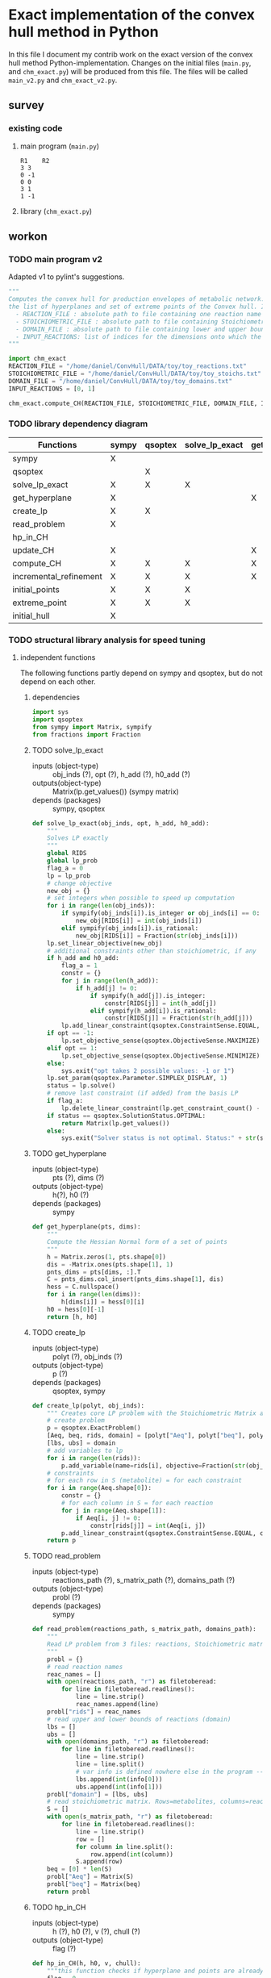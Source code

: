 #+OPTIONS: ^:nil
* Exact implementation of the convex hull method in Python
  In this file I document my contrib work on the exact version of the convex hull method Python-implementation.  Changes on the initial files (~main.py~, and ~chm_exact.py~) will be produced from this file. The files will be called ~main_v2.py~ and ~chm_exact_v2.py~.
** survey
*** existing code
**** main program (~main.py~)
#+NAME: main.py
#+BEGIN_SRC python :results output :exports none
import chm_exact
reactions = [0, 1]
data_path = "../../DATA/toy/"
chm_exact.compute_CH(data_path + "toy_reactions.txt", data_path + "toy_stoichs.txt", data_path + "toy_domains.txt", reactions)
#+END_SRC

#+RESULTS: main.py
: R1	R2
: 3	3
: 0	-1
: 0	0
: 3	1
: 1	-1

**** library (~chm_exact.py~)
#+NAME: chm_exact.py
#+BEGIN_SRC python :exports none
import sys
import qsoptex
from sympy import Matrix, sympify
from fractions import Fraction

def compute_CH(reactions_path, s_matrix_path, domains_path, impt_reactions):
    """
    Computes the convex hull for production envelopes of metabolic network. Solution is 
    the list of hyperplanes and set of extreme points of the Convex hull. Inputs are:
    ,* fname: name of file without extension (must be the same for all files
      - fname_r.txt: list of reaction names - order must follow that of S columns
      - fname_S.txt: Stoichiometric matrix
      - fname_d.txt : lb ub for each reaction
    ,* impt_reactions: list of indices for the dimensions onto which the CH should be computed
    """
    global RIDS
    global lp_prob

    lp_data = read_problem(reactions_path, s_matrix_path, domains_path)
    obj = [0] * lp_data["Aeq"].shape[1]
    obj[impt_reactions[0]] = 1
    lp_prob = create_lp(lp_data, obj)

    RIDS = lp_data["rids"]


    # INITIAL POINTS
    epts = initial_points(impt_reactions)
   
    # INITIAL HULL
    chull = initial_hull(epts, impt_reactions)

    # INCREMENTAL REFINEMENT
    [chull, epts] = incremental_refinement(chull, epts, impt_reactions)
    print("\t".join([RIDS[d] for d in impt_reactions]))
    for e in range(epts.shape[1]):
        print("\t".join([str(epts[d, e]) for d in impt_reactions]))


def extreme_point(h, h0, optim, dims):
    """
    Computes the extreme point of the projection
    """
    obj = [0] * len(h)
    for i in range(len(dims)):
        obj[dims[i]] = 1

    opt = solve_lp_exact(obj, optim, h, h0)
    return opt


def solve_lp_exact(obj_inds, opt, h_add, h0_add):
    """
    Solves LP exactly
    """
    global RIDS
    global lp_prob

    flag_a = 0
    lp = lp_prob
    # change objective
    new_obj = {}
    # set integers when possible to speed up computation
    for i in range(len(obj_inds)):
        if sympify(obj_inds[i]).is_integer or obj_inds[i] == 0:
            new_obj[RIDS[i]] = int(obj_inds[i])
        elif sympify(obj_inds[i]).is_rational:
            new_obj[RIDS[i]] = Fraction(str(obj_inds[i]))
    lp.set_linear_objective(new_obj)
    # additional constraints other than stoichiometric, if any
    if h_add and h0_add:
        flag_a = 1
        constr = {}
        for j in range(len(h_add)):
            if h_add[j] != 0:
                if sympify(h_add[j]).is_integer:
                    constr[RIDS[j]] = int(h_add[j])
                elif sympify(h_add[i]).is_rational:
                    constr[RIDS[j]] = Fraction(str(h_add[j]))

        lp.add_linear_constraint(qsoptex.ConstraintSense.EQUAL, constr, rhs=Fraction(str(h0_add[0])))

    if opt == -1:
        lp.set_objective_sense(qsoptex.ObjectiveSense.MAXIMIZE)
    elif opt == 1:
        lp.set_objective_sense(qsoptex.ObjectiveSense.MINIMIZE)
    else:
        sys.exit("opt takes 2 possible values: -1 or 1")

    lp.set_param(qsoptex.Parameter.SIMPLEX_DISPLAY, 1)
    status = lp.solve()
    # remove last constraint (if added) from the basis LP
    if flag_a:
        lp.delete_linear_constraint(lp.get_constraint_count() - 1)
    if status == qsoptex.SolutionStatus.OPTIMAL:
        return Matrix(lp.get_values())
    else:
        sys.exit("Solver status is not optimal. Status:" + str(status))


def get_hyperplane(pts, dims):
    """
    Compute the Hessian Normal form of a set of points
    """
    h = Matrix.zeros(1, pts.shape[0])
    dis = -Matrix.ones(pts.shape[1], 1)
    pnts_dims = pts[dims, :].T
    C = pnts_dims.col_insert(pnts_dims.shape[1], dis)
    hess = C.nullspace()
    for i in range(len(dims)):
        h[dims[i]] = hess[0][i]
    h0 = hess[0][-1]
    return [h, h0]


def initial_hull(pnts, dims):
    """
    Computes initial hull for the initial set of extreme points
    """
    hull = []
    for i in range(pnts.shape[1]):
        v = pnts[:, :]
        v.col_del(i)
        [h, h0] = get_hyperplane(v, dims)
        if (h * pnts[:, i])[0] >= h0:
            hull.append([[-h, -h0], v, 1])
        else:
            hull.append([[h, h0], v, 1])
    return hull


def initial_points(dims):
    """
    Computes Initial set of Extreme Points
    """
    global RIDS
    num_vars = len(RIDS)
    h = [0] * num_vars
    h[dims[0]] = 1
    h = Matrix([h])
    # max
    opt = solve_lp_exact(h, -1, [], [])
    hx = h * opt
    eps = extreme_point(h, hx, -1, dims)
    # min
    opt = solve_lp_exact(h, 1, [], [])
    hx = h * opt
    ep = extreme_point(h, hx, 1, dims)
    # if extreme point already in the list of EPs
    if not any([eps[dims, j] == ep[dims, :] for j in range(eps.shape[1])]):
        eps = eps.col_insert(eps.shape[1], ep)
    while eps.shape[1] <= len(dims):
        [h, h0] = get_hyperplane(eps, dims)
        opt = solve_lp_exact(h, 1, [], [])
        hx = h * opt
        if hx[0] != h0:
            ep = extreme_point(h, hx, 1, dims)
            if not any([eps[dims, j] == ep[dims, :] for j in range(eps.shape[1])]):
                eps = eps.col_insert(eps.shape[1], ep)
        else:
            opt = solve_lp_exact(h, -1, [], [])
            hx = h * opt
            ep = extreme_point(h, hx, -1, dims)
            if not any([eps[dims, j] == ep[dims, :] for j in range(eps.shape[1])]):
                eps = eps.col_insert(eps.shape[1], ep)
    return eps


def create_lp(polyt, obj_inds):
    """ Creates core LP problem with the Stoichiometric Matrix and list of constraints"""
    # create problem
    p = qsoptex.ExactProblem()
    [Aeq, beq, rids, domain] = [polyt["Aeq"], polyt["beq"], polyt["rids"], polyt["domain"]]
    [lbs, ubs] = domain
    # add variables to lp
    for i in range(len(rids)):
        p.add_variable(name=rids[i], objective=Fraction(str(obj_inds[i])), lower=lbs[i], upper=ubs[i])
    # constraints
    # for each row in S (metabolite) = for each constraint
    for i in range(Aeq.shape[0]):
        constr = {}
        # for each column in S = for each reaction
        for j in range(Aeq.shape[1]):
            if Aeq[i, j] != 0:
                constr[rids[j]] = int(Aeq[i, j])
        p.add_linear_constraint(qsoptex.ConstraintSense.EQUAL, constr, rhs=int(beq[i]))
    return p


def read_problem(reactions_path, s_matrix_path, domains_path):
    """
    Read LP problem from 3 files: reactions, Stoichiometric matrix, and constraints
    """
    probl = {}
    # read reaction names
    reac_names = []
    infile = open(reactions_path, "r") # fname + "_r.txt"
    for line in infile.readlines():
        line = line.strip()
        reac_names.append(line)
    infile.close()
    probl["rids"] = reac_names
    # read upper and lower bounds of reactions (domain)
    lbs = []
    ubs = []
    infile = open(domains_path, "r") # fname + "_d.txt"
    for line in infile.readlines():
        line = line.strip()
        info = line.split()
        lbs.append(int(info[0]))
        ubs.append(int(info[1]))
    infile.close()
    probl["domain"] = [lbs, ubs]
    # read stoichiometric matrix. Rows=metabolites, columns=reactions
    S = []
    infile = open(s_matrix_path, "r") # fname + "_S.txt"
    for line in infile.readlines():
        line = line.strip()
        row = []
        for col in line.split():
            row.append(int(col))
        S.append(row)
    infile.close()
    beq = [0] * len(S)
    probl["Aeq"] = Matrix(S)
    probl["beq"] = Matrix(beq)

    return probl


def incremental_refinement(chull, eps, dims):
    """
    Refine initial convex hull is refined by maximizing/minimizing the \hps
    containing the \eps until all the facets of the projection are terminal.
    """
    while sum([chull[k][2] for k in range(len(chull))]) != 0:
        for i in range(len(chull)):
            if i >= len(chull):
                break
            h = chull[i][0][0]
            h0 = chull[i][0][1]
            opt = solve_lp_exact(h, -1, [], [])
            hx = h * opt
            if hx[0] == h0:
                chull[i][2] = 0
            else:
                ep = extreme_point(h, hx, -1, dims)
                if not any([eps[dims, j] == ep[dims, :] for j in range(eps.shape[1])]):
                    eps = eps.col_insert(eps.shape[1], ep)
                    chull = update_CH(ep, eps, chull, dims)
        to_remove = []
        for i in range(len(chull)):
            ec = chull[i][0][0] * eps
            h0 = chull[i][0][1]
            if min(ec) < h0 and max(ec) > h0:
                to_remove.append(i)
        chull = [i for j, i in enumerate(chull) if j not in to_remove]
    return [chull, eps]


def update_CH(new_p, epts, chull, dims):
    """
    Given a new extreme point, compute all possible HP with the new EP
    """
    for i in range(len(chull)):
        pts = chull[i][1]
        if any([pts[dims, p] == new_p[dims, :] for p in range(pts.shape[1])]):
            continue
        bla = chull[i][0][0] * new_p
        if bla[0] <= chull[i][0][1]:
            continue
        for j in range(pts.shape[1]):
            v = pts[:, :]
            v[:, j] = new_p
            [h, h0] = get_hyperplane(v, dims)
            if hp_in_CH(h, h0, v, chull) or hp_in_CH(-h, -h0, v, chull):
                continue
            eh = h * epts
            if max(eh) <= h0:
                chull.append([[h, h0], v, 1])
            else:
                if min(eh) >= h0:
                    chull.append([[-h, -h0], v, 1])
    to_remove = []

    for i in range(len(chull)):
        ec = chull[i][0][0] * epts
        h0 = chull[i][0][1]
        if min(ec) < h0 and max(ec) > h0:
            to_remove.append(i)

    chull = [i for j, i in enumerate(chull) if j not in to_remove]

    return chull


def hp_in_CH(h, h0, v, chull):
    """this function checks if hyperplane and points are already in the CH"""
    flag = 0
    if any([[[h, h0], v] == chull[i][:-1] for i in range(len(chull))]):
        flag = 1
    return flag


# if __name__ == "__main__":
#     filename = sys.argv[1]
#     dims = sys.argv[2]
#     compute_CH(filename, map(int, dims.split(",")))

#+END_SRC
** workon
*** TODO main program v2
    Adapted v1 to pylint's suggestions.
#+NAME: main_v2.py
#+BEGIN_SRC python :results output :tangle "./main_v2.py"
"""
Computes the convex hull for production envelopes of metabolic network. Solution is
the list of hyperplanes and set of extreme points of the Convex hull. Inputs are:
  - REACTION_FILE : absolute path to file containing one reaction name string in each line, the names must be aligned with the columns of the Stoichiometric matrix.
  - STOICHIOMETRIC_FILE : absolute path to file containing Stoichiometric matrix
  - DOMAIN_FILE : absolute path to file containing lower and upper bounds for each reaction, one pair in a line
  - INPUT_REACTIONS: list of indices for the dimensions onto which the CH should be computed
"""

import chm_exact
REACTION_FILE = "/home/daniel/ConvHull/DATA/toy/toy_reactions.txt"
STOICHIOMETRIC_FILE = "/home/daniel/ConvHull/DATA/toy/toy_stoichs.txt"
DOMAIN_FILE = "/home/daniel/ConvHull/DATA/toy/toy_domains.txt"
INPUT_REACTIONS = [0, 1]

chm_exact.compute_CH(REACTION_FILE, STOICHIOMETRIC_FILE, DOMAIN_FILE, INPUT_REACTIONS)
#+END_SRC
*** TODO library dependency diagram
| Functions              | sympy | qsoptex | solve_lp_exact | get_hyperplane | extreme_point | update_CH | create_lp | read_problem | incremental_refinement | initial_points | initial_hull | hp_in_CH | compute_CH |
|------------------------+-------+---------+----------------+----------------+---------------+-----------+-----------+--------------+------------------------+----------------+--------------+----------+------------|
| sympy                  | X     |         |                |                |               |           |           |              |                        |                |              |          |            |
| qsoptex                |       | X       |                |                |               |           |           |              |                        |                |              |          |            |
| solve_lp_exact         | X     | X       | X              |                |               |           |           |              |                        |                |              |          |            |
| get_hyperplane         | X     |         |                | X              |               |           |           |              |                        |                |              |          |            |
| create_lp              | X     | X       |                |                |               |           | X         |              |                        |                |              |          |            |
| read_problem           | X     |         |                |                |               |           |           | X            |                        |                |              |          |            |
| hp_in_CH               |       |         |                |                |               |           |           |              |                        |                |              | X        |            |
| update_CH              | X     |         |                | X              |               | X         |           |              |                        |                |              |          |            |
| compute_CH             | X     | X       | X              | X              | X             | X         | X         | X            | X                      | X              | X            |          | X          |
| incremental_refinement | X     | X       | X              | X              | X             | X         |           |              | X                      |                |              |          |            |
| initial_points         | X     | X       | X              |                | X             |           |           |              |                        | X              |              |          |            |
| extreme_point          | X     | X       | X              |                | X             |           |           |              |                        |                |              |          |            |
| initial_hull           | X     |         |                |                |               |           |           |              |                        |                | X            |          |            |

*** TODO structural library analysis for speed tuning
**** independent functions
     The following functions partly depend on sympy and qsoptex, but do not depend on each other. 
***** dependencies
      #+begin_src python :tangle "./chm_exact_v2.py"
import sys
import qsoptex
from sympy import Matrix, sympify
from fractions import Fraction
      #+end_src
     
***** TODO solve_lp_exact
      + inputs (object-type) :: obj_inds (?), opt (?), h_add (?), h0_add (?)
      + outputs(object-type) :: Matrix(lp.get_values()) (sympy matrix)
      + depends (packages) :: sympy, qsoptex
      #+begin_src python :tangle "./chm_exact_v2.py"
def solve_lp_exact(obj_inds, opt, h_add, h0_add):
    """
    Solves LP exactly
    """
    global RIDS
    global lp_prob
    flag_a = 0
    lp = lp_prob
    # change objective
    new_obj = {}
    # set integers when possible to speed up computation
    for i in range(len(obj_inds)):
        if sympify(obj_inds[i]).is_integer or obj_inds[i] == 0:
            new_obj[RIDS[i]] = int(obj_inds[i])
        elif sympify(obj_inds[i]).is_rational:
            new_obj[RIDS[i]] = Fraction(str(obj_inds[i]))
    lp.set_linear_objective(new_obj)
    # additional constraints other than stoichiometric, if any
    if h_add and h0_add:
        flag_a = 1
        constr = {}
        for j in range(len(h_add)):
            if h_add[j] != 0:
                if sympify(h_add[j]).is_integer:
                    constr[RIDS[j]] = int(h_add[j])
                elif sympify(h_add[i]).is_rational:
                    constr[RIDS[j]] = Fraction(str(h_add[j]))
        lp.add_linear_constraint(qsoptex.ConstraintSense.EQUAL, constr, rhs=Fraction(str(h0_add[0])))
    if opt == -1:
        lp.set_objective_sense(qsoptex.ObjectiveSense.MAXIMIZE)
    elif opt == 1:
        lp.set_objective_sense(qsoptex.ObjectiveSense.MINIMIZE)
    else:
        sys.exit("opt takes 2 possible values: -1 or 1")
    lp.set_param(qsoptex.Parameter.SIMPLEX_DISPLAY, 1)
    status = lp.solve()
    # remove last constraint (if added) from the basis LP
    if flag_a:
        lp.delete_linear_constraint(lp.get_constraint_count() - 1)
    if status == qsoptex.SolutionStatus.OPTIMAL:
        return Matrix(lp.get_values())
    else:
        sys.exit("Solver status is not optimal. Status:" + str(status))

       #+end_src
***** TODO get_hyperplane
      + inputs (object-type) :: pts (?), dims (?)
      + outputs (object-type) :: h(?), h0 (?)
      + depends (packages) :: sympy
      #+begin_src python :tangle "./chm_exact_v2.py"
def get_hyperplane(pts, dims):
    """
    Compute the Hessian Normal form of a set of points
    """
    h = Matrix.zeros(1, pts.shape[0])
    dis = -Matrix.ones(pts.shape[1], 1)
    pnts_dims = pts[dims, :].T
    C = pnts_dims.col_insert(pnts_dims.shape[1], dis)
    hess = C.nullspace()
    for i in range(len(dims)):
        h[dims[i]] = hess[0][i]
    h0 = hess[0][-1]
    return [h, h0]
      #+end_src
***** TODO create_lp
      + inputs (object-type) :: polyt (?), obj_inds (?)
      + outputs (object-type) :: p (?)
      + depends (packages) :: qsoptex, sympy
      #+begin_src python :tangle "./chm_exact_v2.py"
def create_lp(polyt, obj_inds):
    """ Creates core LP problem with the Stoichiometric Matrix and list of constraints"""
    # create problem
    p = qsoptex.ExactProblem()
    [Aeq, beq, rids, domain] = [polyt["Aeq"], polyt["beq"], polyt["rids"], polyt["domain"]]
    [lbs, ubs] = domain
    # add variables to lp
    for i in range(len(rids)):
        p.add_variable(name=rids[i], objective=Fraction(str(obj_inds[i])), lower=lbs[i], upper=ubs[i])
    # constraints
    # for each row in S (metabolite) = for each constraint
    for i in range(Aeq.shape[0]):
        constr = {}
        # for each column in S = for each reaction
        for j in range(Aeq.shape[1]):
            if Aeq[i, j] != 0:
                constr[rids[j]] = int(Aeq[i, j])
        p.add_linear_constraint(qsoptex.ConstraintSense.EQUAL, constr, rhs=int(beq[i]))
    return p
      #+end_src
***** TODO read_problem
      + inputs (object-type) :: reactions_path (?), s_matrix_path (?), domains_path (?)
      + outputs (object-type) :: probl (?)
      + depends (packages) :: sympy
      #+begin_src python :tangle "./chm_exact_v2.py"
def read_problem(reactions_path, s_matrix_path, domains_path):
    """
    Read LP problem from 3 files: reactions, Stoichiometric matrix, and constraints
    """
    probl = {}
    # read reaction names
    reac_names = []
    with open(reactions_path, "r") as filetoberead:
        for line in filetoberead.readlines():
            line = line.strip()
            reac_names.append(line)
    probl["rids"] = reac_names
    # read upper and lower bounds of reactions (domain)
    lbs = []
    ubs = []
    with open(domains_path, "r") as filetoberead:
        for line in filetoberead.readlines():
            line = line.strip()
            line = line.split()
            # var info is defined nowhere else in the program -- what is it?
            lbs.append(int(info[0]))
            ubs.append(int(info[1]))
    probl["domain"] = [lbs, ubs]
    # read stoichiometric matrix. Rows=metabolites, columns=reactions
    S = []
    with open(s_matrix_path, "r") as filetoberead:
        for line in filetoberead.readlines():
            line = line.strip()
            row = []
            for column in line.split():
                row.append(int(column))
            S.append(row)
    beq = [0] * len(S)
    probl["Aeq"] = Matrix(S)
    probl["beq"] = Matrix(beq)
    return probl
      #+end_src
***** TODO hp_in_CH
      + inputs (object-type) :: h (?), h0 (?), v (?), chull (?)
      + outputs (object-type) :: flag (?)
      #+begin_src python :tangle "./chm_exact_v2.py"
def hp_in_CH(h, h0, v, chull):
    """this function checks if hyperplane and points are already in the CH"""
    flag = 0
    if any([[[h, h0], v] == chull[i][:-1] for i in range(len(chull))]):
        flag = 1
    return flag
      #+end_src
**** interdependent functions
     These functions partly depend on each other and/or the functions above.
***** TODO update_CH
      + inputs (object-type)  :: new_p (?), epts (?), chull (?), dims (?)
      + outputs (object-type) :: chull (?)
      + depends (return_object/return object type/self-depends) :: get_hyperplane(h,h0/??/sympy)
      #+begin_src python :tangle "./chm_exact_v2.py"
def update_CH(new_p, epts, chull, dims):
    """
    Given a new extreme point, compute all possible HP with the new EP
    """
    for i in range(len(chull)):
        pts = chull[i][1]
        if any([pts[dims, p] == new_p[dims, :] for p in range(pts.shape[1])]):
            continue
        bla = chull[i][0][0] * new_p
        if bla[0] <= chull[i][0][1]:
            continue
        for j in range(pts.shape[1]):
            v = pts[:, :]
            v[:, j] = new_p
            [h, h0] = get_hyperplane(v, dims)
            if hp_in_CH(h, h0, v, chull) or hp_in_CH(-h, -h0, v, chull):
                continue
            eh = h * epts
            if max(eh) <= h0:
                chull.append([[h, h0], v, 1])
            else:
                if min(eh) >= h0:
                    chull.append([[-h, -h0], v, 1])
    to_remove = []
    for i in range(len(chull)):
        ec = chull[i][0][0] * epts
        h0 = chull[i][0][1]
        if min(ec) < h0 and max(ec) > h0:
            to_remove.append(i)
    chull = [i for j, i in enumerate(chull) if j not in to_remove]
    return chull
      #+end_src

***** TODO compute_CH
      + inputs (object-type) :: reactions_path (?), s_matrix_path (?), domains_path (?), impt_reactions (?)
      + outputs (object-type) :: none (printing to stdout)
      + depends (return object/return object type/self-depends) :: read_problem (probl/?), create_lp (p/?), initial_points (eps/?/solve_lp_exact, extreme_point),initial_hull (hull/?/get_hyperplane), incremental_refinement (chull, eps/??/solve_lp_exact, extreme_points, update_CH)
      #+begin_src python :tangle "./chm_exact_v2.py" 
def compute_CH(reactions_path, s_matrix_path, domains_path, impt_reactions): # depends on read_problem, create_lp, initial_points, initial_hull, and incremental_refinement
    """
    Computes the convex hull for production envelopes of metabolic network. Solution is 
    the list of hyperplanes and set of extreme points of the Convex hull. Inputs are:
    ,* fname: name of file without extension (must be the same for all files
      - fname_r.txt: list of reaction names - order must follow that of S columns
      - fname_S.txt: Stoichiometric matrix
      - fname_d.txt : lb ub for each reaction
    ,* impt_reactions: list of indices for the dimensions onto which the CH should be computed
    """
    global RIDS
    global lp_prob
    lp_data = read_problem(reactions_path, s_matrix_path, domains_path)
    obj = [0] * lp_data["Aeq"].shape[1]
    obj[impt_reactions[0]] = 1
    lp_prob = create_lp(lp_data, obj)
    RIDS = lp_data["rids"]
    # INITIAL POINTS
    epts = initial_points(impt_reactions)
    # INITIAL HULL
    chull = initial_hull(epts, impt_reactions)
    # INCREMENTAL REFINEMENT
    [chull, epts] = incremental_refinement(chull, epts, impt_reactions)
    print("\t".join([RIDS[d] for d in impt_reactions]))
    for e in range(epts.shape[1]):
        print("\t".join([str(epts[d, e]) for d in impt_reactions]))
      #+end_src
***** TODO incremental_refinement
      + inputs (object-type) :: chull (?), eps (?), dims (?)
      + outputs (object-type) :: chull (?), eps (?)
      + depends (return object/return object type/self-depends) :: solve_lp_exact (Matrix(lp.get_values())/sympy matrix/qsoptex,sympy), extreme_point (opt/?/solve_lp_exact), update_CH (chull/?/get_hyperplane)
      #+begin_src python :tangle "./chm_exact_v2.py"
def incremental_refinement(chull, eps, dims): # depends on solve_lp_exact, extreme_point, update_CH
    """
    Refine initial convex hull is refined by maximizing/minimizing the \hps
    containing the \eps until all the facets of the projection are terminal.
    """
    while sum([chull[k][2] for k in range(len(chull))]) != 0:
        for i in range(len(chull)):
            if i >= len(chull):
                break
            h = chull[i][0][0]
            h0 = chull[i][0][1]
            opt = solve_lp_exact(h, -1, [], [])
            hx = h * opt
            if hx[0] == h0:
                chull[i][2] = 0
            else:
                ep = extreme_point(h, hx, -1, dims)
                if not any([eps[dims, j] == ep[dims, :] for j in range(eps.shape[1])]):
                    eps = eps.col_insert(eps.shape[1], ep)
                    chull = update_CH(ep, eps, chull, dims)
        to_remove = []
        for i in range(len(chull)):
            ec = chull[i][0][0] * eps
            h0 = chull[i][0][1]
            if min(ec) < h0 and max(ec) > h0:
                to_remove.append(i)
        chull = [i for j, i in enumerate(chull) if j not in to_remove]
    return [chull, eps]
      #+end_src
***** TODO initial_points
      + inputs (object-type) :: dims
      + outputs (object-type) :: eps
      + depends (return object/return object type/self-depends) :: solve_lp_exact (Matrix(lp.get_values())/sympy matrix/qsoptex,sympy), extreme_point (opt/?/solve_lp_exact)
      #+begin_src python :tangle "./chm_exact_v2.py"
def initial_points(dims): # depends on solve_lp_exact and extreme_point
    """
    Computes Initial set of Extreme Points
    """
    global RIDS
    
    num_vars = len(RIDS)
    h = [0] * num_vars
    h[dims[0]] = 1
    h = Matrix([h])
    # max
    opt = solve_lp_exact(h, -1, [], [])
    hx = h * opt
    eps = extreme_point(h, hx, -1, dims)
    # min
    opt = solve_lp_exact(h, 1, [], [])
    hx = h * opt
    ep = extreme_point(h, hx, 1, dims)
    # if extreme point already in the list of EPs
    if not any([eps[dims, j] == ep[dims, :] for j in range(eps.shape[1])]):
        eps = eps.col_insert(eps.shape[1], ep)
    while eps.shape[1] <= len(dims):
        [h, h0] = get_hyperplane(eps, dims)
        opt = solve_lp_exact(h, 1, [], [])
        hx = h * opt
        if hx[0] != h0:
            ep = extreme_point(h, hx, 1, dims)
            if not any([eps[dims, j] == ep[dims, :] for j in range(eps.shape[1])]):
                eps = eps.col_insert(eps.shape[1], ep)
        else:
            opt = solve_lp_exact(h, -1, [], [])
            hx = h * opt
            ep = extreme_point(h, hx, -1, dims)
            if not any([eps[dims, j] == ep[dims, :] for j in range(eps.shape[1])]):
                eps = eps.col_insert(eps.shape[1], ep)
    return eps
      #+end_src
***** TODO extreme_point
      + inputs (object-type) :: h (?) , h0 (?), optim (?), dims (?)
      + outputs (object-type) :: opt (?)
      + depends (return object/return object type/self-depends) :: solve_lp_exact (Matrix(lp.get_values())/sympy matrix/qsoptex,sympy)
      #+begin_src python :tangle "./chm_exact_v2.py"
def extreme_point(h, h0, optim, dims): # depends on solve_lp_exact
    """
    Computes the extreme point of the projection
    """
    obj = [0] * len(h)
    for i in range(len(dims)):
        obj[dims[i]] = 1
    opt = solve_lp_exact(obj, optim, h, h0)
    return opt
      #+end_src
***** TODO initial_hull
      + inputs (object-type) :: pnts (?), dims (?)
      + outputs (object-type) :: hull (?)
      + depends (return object/return object type/self-depends) :: get_hyperplane (h,h0/??/sympy)
      #+begin_src python :tangle "./chm_exact_v2.py"
def initial_hull(pnts, dims): # depends on get_hyperplane
    """
    Computes initial hull for the initial set of extreme points
    """
    hull = []
    for i in range(pnts.shape[1]):
        v = pnts[:, :]
        v.col_del(i)
        [h, h0] = get_hyperplane(v, dims)
        if (h * pnts[:, i])[0] >= h0:
            hull.append([[-h, -h0], v, 1])
        else:
            hull.append([[h, h0], v, 1])
    return hull
      #+end_src
